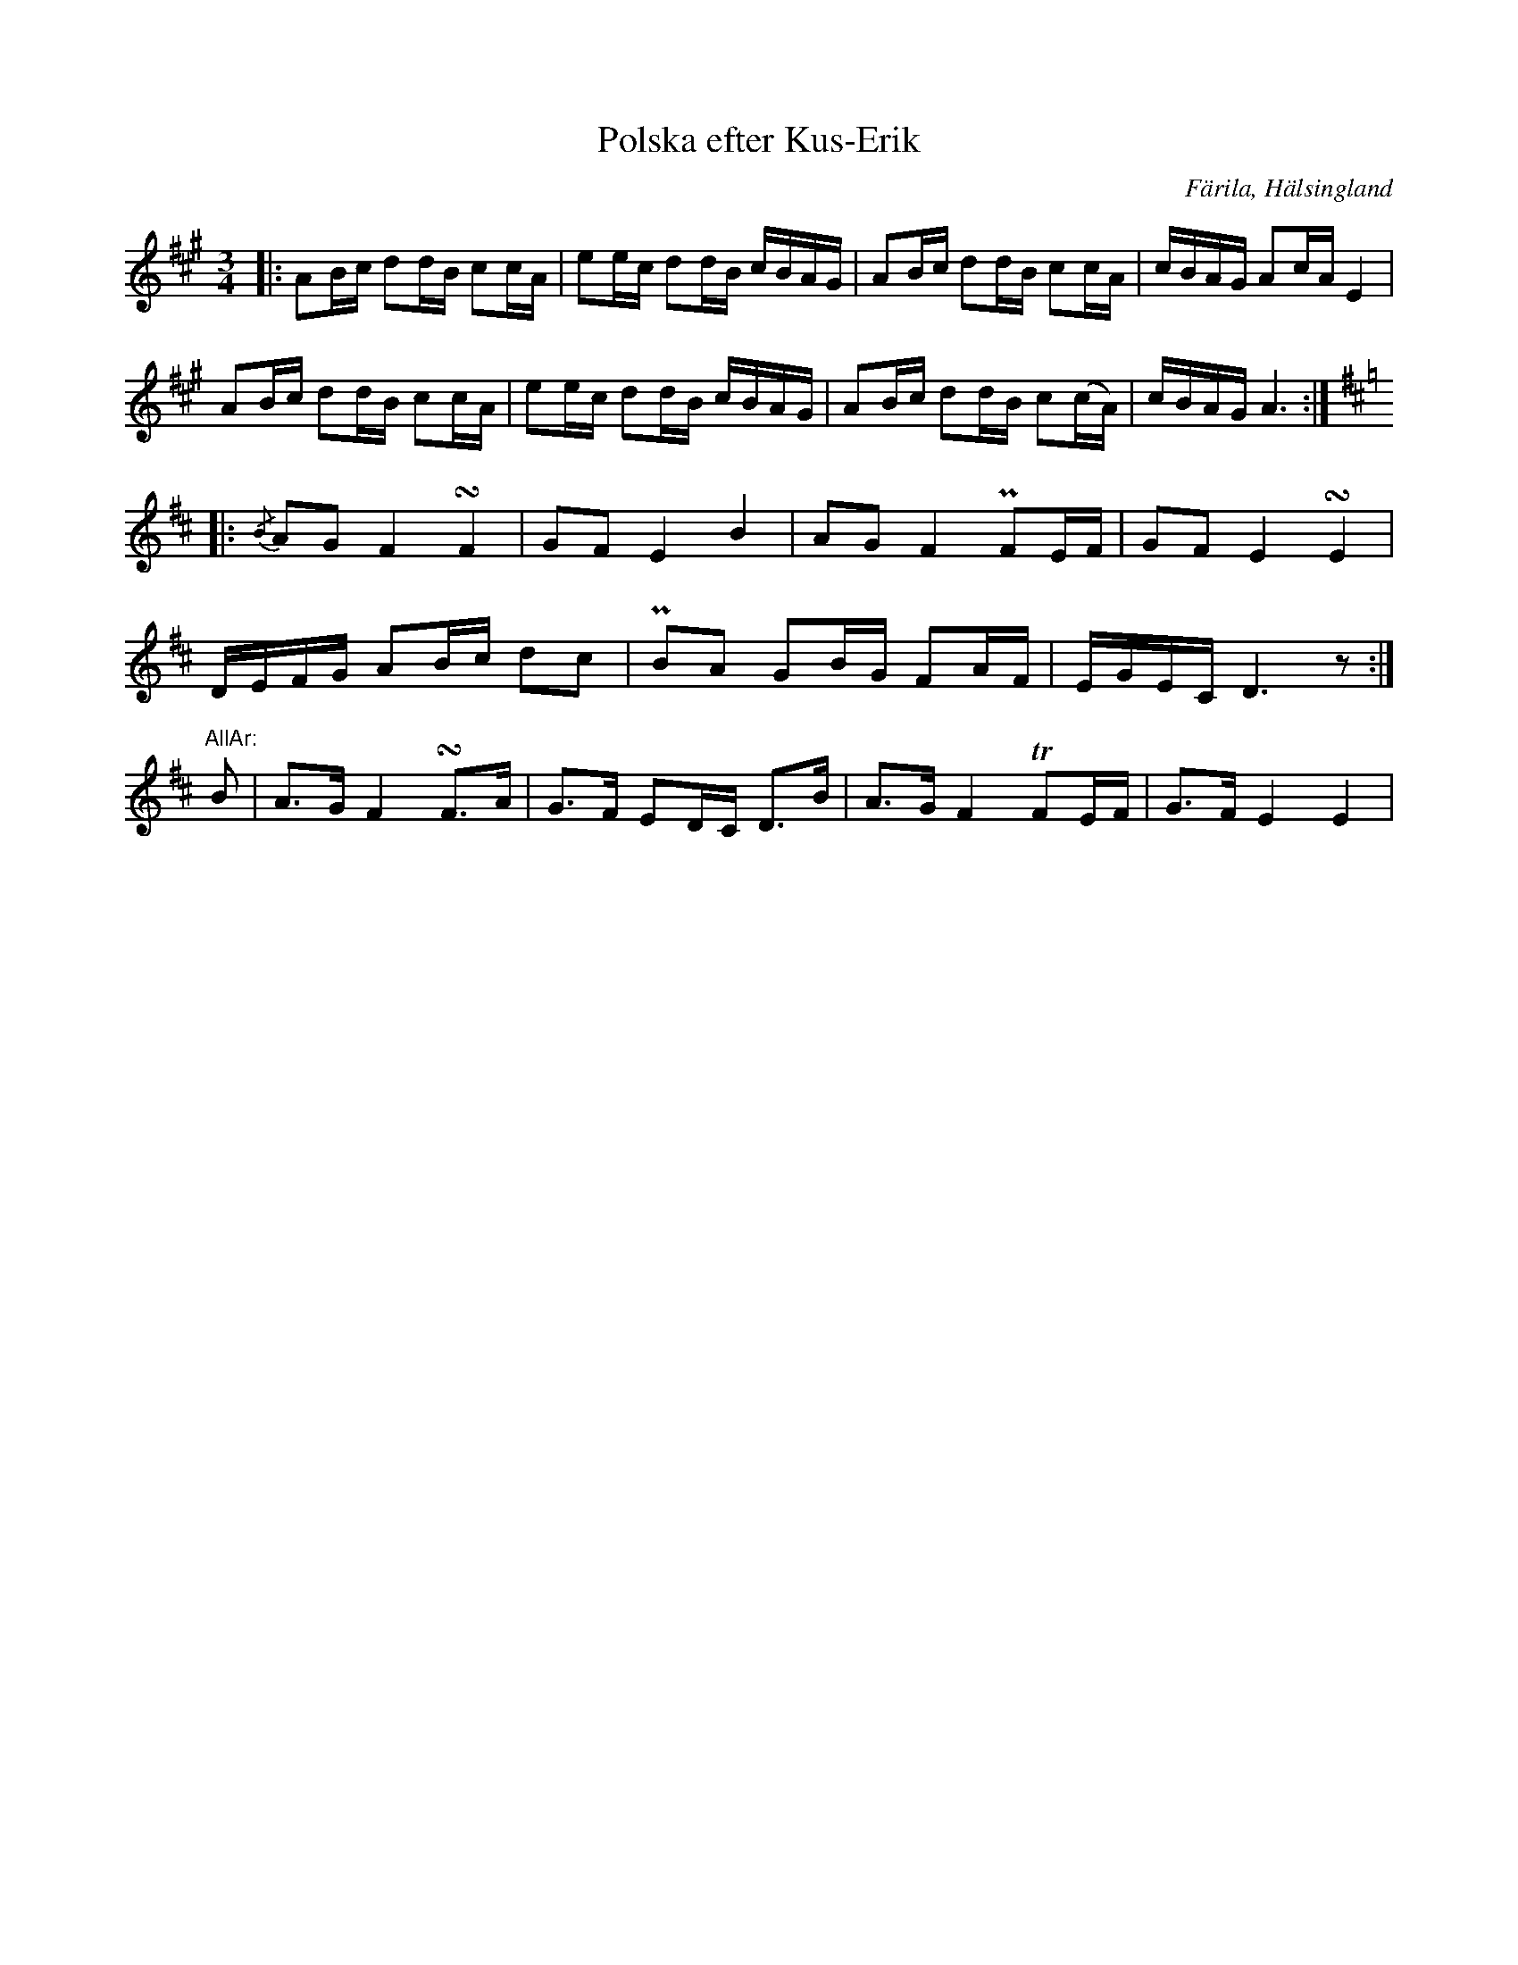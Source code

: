 %%abc-charset utf-8

X: 462
T: Polska efter Kus-Erik
S: efter [[Personer/Kus-Erik]] (Erik Ersson)
B: EÖ, nr 462
R: Polska
O: Färila, Hälsingland
N: Originalet är upptecknad genomgående med bara tre korsförtecken.
Z: Nils L
M: 3/4
L: 1/16
K: A
|: A2Bc d2dB c2cA | e2ec d2dB cBAG | A2Bc d2dB c2cA | cBAG A2cA E4 |
   A2Bc d2dB c2cA | e2ec d2dB cBAG | A2Bc d2dB c2(cA) | cBAG A6 :|
K: D
             |: {/B}A2G2 F4   !turn!F4    | G2F2  E4   B4    | A2G2  F4 PF2EF  | G2F2  E4 !turn!E4 |
                DEFG     A2Bc d2c2        | PB2A2 G2BG F2AF  | EGEC  D6 z2    :|
"^AllAr:" B2 |  A2>G2    F4   !turn!F2>A2 | G2>F2 E2DC D2>B2 | A2>G2 F4 TF2EF  | G2>F2 E4 E4       |

